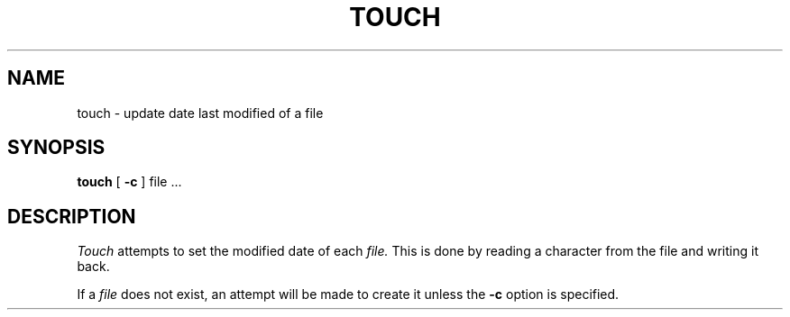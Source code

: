 .TH TOUCH 1 
.SH NAME
touch \- update date last modified of a file
.SH SYNOPSIS
.B touch
[
.B \-c
]
file ...
.SH DESCRIPTION
.I Touch
attempts to set the modified date of each
.I file.
This is done by reading a character from the file
and writing it back.
.PP
If a
.I file
does not exist,
an attempt will be made to create it unless the
.B \-c
option is specified.
